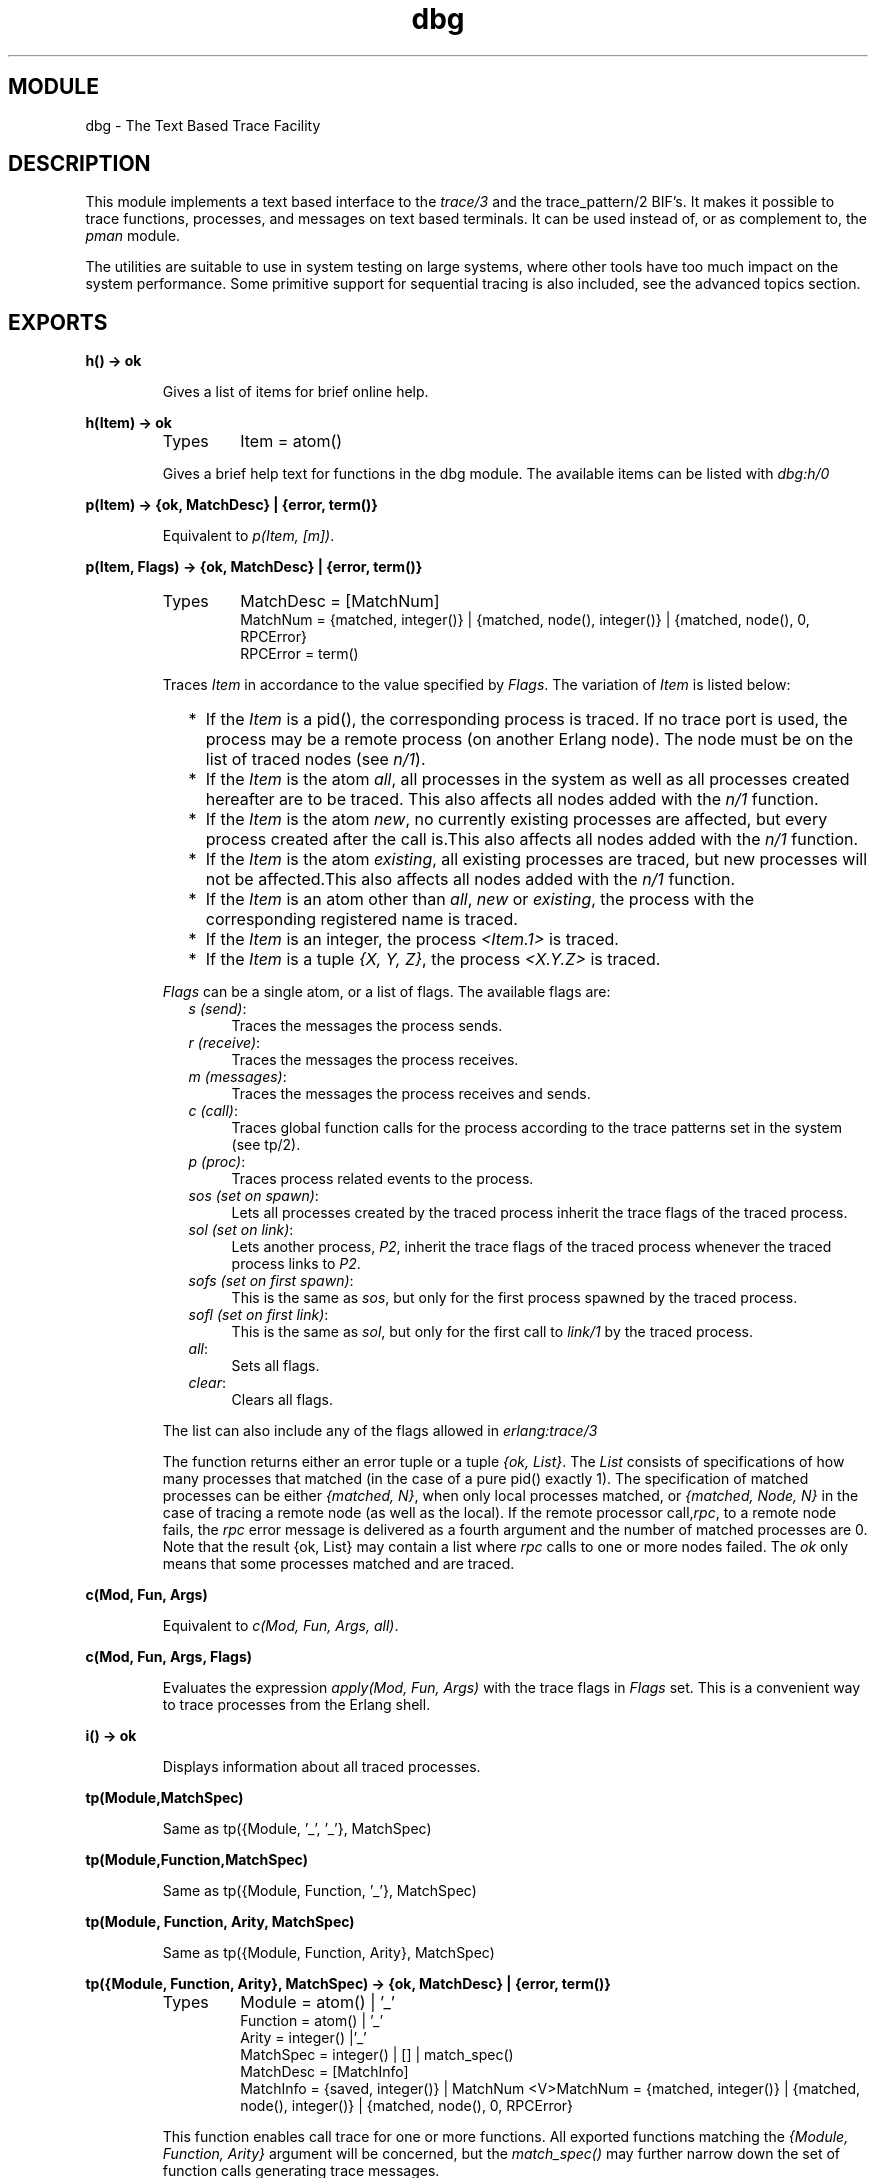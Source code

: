 .TH dbg 3 "runtime_tools  1.1.2" "Ericsson Utvecklings AB" "ERLANG MODULE DEFINITION"
.SH MODULE
dbg \- The Text Based Trace Facility 
.SH DESCRIPTION
.LP
This module implements a text based interface to the \fItrace/3\fR and the trace_pattern/2 BIF\&'s\&. It makes it possible to trace functions, processes, and messages on text based terminals\&. It can be used instead of, or as complement to, the \fIpman\fR module\&. 
.LP
The utilities are suitable to use in system testing on large systems, where other tools have too much impact on the system performance\&. Some primitive support for sequential tracing is also included, see the advanced topics section\&. 

.SH EXPORTS
.LP
.B
h() -> ok 
.br
.RS
.LP
Gives a list of items for brief online help\&. 
.RE
.LP
.B
h(Item) -> ok 
.br
.RS
.TP
Types
Item = atom()
.br
.RE
.RS
.LP
Gives a brief help text for functions in the dbg module\&. The available items can be listed with \fIdbg:h/0\fR 
.RE
.LP
.B
p(Item) -> {ok, MatchDesc} | {error, term()} 
.br
.RS
.LP
Equivalent to \fIp(Item, [m])\fR\&. 
.RE
.LP
.B
p(Item, Flags) -> {ok, MatchDesc} | {error, term()} 
.br
.RS
.TP
Types
MatchDesc = [MatchNum]
.br
MatchNum = {matched, integer()} | {matched, node(), integer()} | {matched, node(), 0, RPCError}
.br
RPCError = term()
.br
.RE
.RS
.LP
Traces \fIItem\fR in accordance to the value specified by \fIFlags\fR\&. The variation of \fIItem\fR is listed below:
.RS 2
.TP 2
*
If the \fIItem\fR is a pid(), the corresponding process is traced\&. If no trace port is used, the process may be a remote process (on another Erlang node)\&. The node must be on the list of traced nodes (see \fIn/1\fR)\&.
.TP 2
*
If the \fIItem\fR is the atom \fIall\fR, all processes in the system as well as all processes created hereafter are to be traced\&. This also affects all nodes added with the \fIn/1\fR function\&.
.TP 2
*
If the \fIItem\fR is the atom \fInew\fR, no currently existing processes are affected, but every process created after the call is\&.This also affects all nodes added with the \fIn/1\fR function\&.
.TP 2
*
If the \fIItem\fR is the atom \fIexisting\fR, all existing processes are traced, but new processes will not be affected\&.This also affects all nodes added with the \fIn/1\fR function\&.
.TP 2
*
If the \fIItem\fR is an atom other than \fIall\fR, \fInew\fR or \fIexisting\fR, the process with the corresponding registered name is traced\&.
.TP 2
*
If the \fIItem\fR is an integer, the process \fI<Item\&.1>\fR is traced\&.
.TP 2
*
If the \fIItem\fR is a tuple \fI{X, Y, Z}\fR, the process \fI<X\&.Y\&.Z>\fR is traced\&.
.RE
.LP
\fIFlags\fR can be a single atom, or a list of flags\&. The available flags are: 
.RS 2
.TP 4
.B
\fIs (send)\fR:
Traces the messages the process sends\&. 
.TP 4
.B
\fIr (receive)\fR:
Traces the messages the process receives\&. 
.TP 4
.B
\fIm (messages)\fR:
Traces the messages the process receives and sends\&. 
.TP 4
.B
\fIc (call)\fR:
Traces global function calls for the process according to the trace patterns set in the system (see tp/2)\&. 
.TP 4
.B
\fIp (proc)\fR:
Traces process related events to the process\&. 
.TP 4
.B
\fIsos (set on spawn)\fR:
Lets all processes created by the traced process inherit the trace flags of the traced process\&. 
.TP 4
.B
\fIsol (set on link)\fR:
Lets another process, \fIP2\fR, inherit the trace flags of the traced process whenever the traced process links to \fIP2\fR\&. 
.TP 4
.B
\fIsofs (set on first spawn)\fR:
This is the same as \fIsos\fR, but only for the first process spawned by the traced process\&. 
.TP 4
.B
\fIsofl (set on first link)\fR:
This is the same as \fIsol\fR, but only for the first call to \fIlink/1\fR by the traced process\&. 
.TP 4
.B
\fIall\fR:
Sets all flags\&. 
.TP 4
.B
\fIclear\fR:
Clears all flags\&. 
.RE
.LP
The list can also include any of the flags allowed in \fIerlang:trace/3\fR 
.LP
The function returns either an error tuple or a tuple \fI{ok, List}\fR\&. The \fIList\fR consists of specifications of how many processes that matched (in the case of a pure pid() exactly 1)\&. The specification of matched processes can be either \fI{matched, N}\fR, when only local processes matched, or \fI{matched, Node, N}\fR in the case of tracing a remote node (as well as the local)\&. If the remote processor call,\fIrpc\fR, to a remote node fails, the \fIrpc\fR error message is delivered as a fourth argument and the number of matched processes are 0\&. Note that the result {ok, List} may contain a list where \fIrpc\fR calls to one or more nodes failed\&. The \fIok\fR only means that some processes matched and are traced\&. 
.RE
.LP
.B
c(Mod, Fun, Args)
.br
.RS
.LP
Equivalent to \fIc(Mod, Fun, Args, all)\fR\&. 
.RE
.LP
.B
c(Mod, Fun, Args, Flags)
.br
.RS
.LP
Evaluates the expression \fIapply(Mod, Fun, Args)\fR with the trace flags in \fIFlags\fR set\&. This is a convenient way to trace processes from the Erlang shell\&. 
.RE
.LP
.B
i() -> ok
.br
.RS
.LP
Displays information about all traced processes\&. 
.RE
.LP
.B
tp(Module,MatchSpec)
.br
.RS
.LP
Same as tp({Module, \&'_\&', \&'_\&'}, MatchSpec)
.RE
.LP
.B
tp(Module,Function,MatchSpec)
.br
.RS
.LP
Same as tp({Module, Function, \&'_\&'}, MatchSpec)
.RE
.LP
.B
tp(Module, Function, Arity, MatchSpec)
.br
.RS
.LP
Same as tp({Module, Function, Arity}, MatchSpec)
.RE
.LP
.B
tp({Module, Function, Arity}, MatchSpec) -> {ok, MatchDesc} | {error, term()}
.br
.RS
.TP
Types
Module = atom() | \&'_\&'
.br
Function = atom() | \&'_\&'
.br
Arity = integer() |\&'_\&'
.br
MatchSpec = integer() | [] | match_spec()
.br
MatchDesc = [MatchInfo]
.br
MatchInfo = {saved, integer()} | MatchNum <V>MatchNum = {matched, integer()} | {matched, node(), integer()} | {matched, node(), 0, RPCError}
.br
.RE
.RS
.LP
This function enables call trace for one or more functions\&. All exported functions matching the \fI{Module, Function, Arity}\fR argument will be concerned, but the \fImatch_spec()\fR may further narrow down the set of function calls generating trace messages\&. 
.LP
For a description of the \fImatch_spec()\fR syntax, please turn to the \fI User\&'s guide\fR part of the online documentation for the runtime system (\fIerts\fR)\&. The chapter \fIMatch Specification in Erlang\fR explains the general match specification "language"\&. 
.LP
The Module, Function and/or Arity parts of the tuple may be specified as the atom \fI\&'_\&'\fR which is a "wild-card" matching all modules/functions/arities\&. Note, if the Module is specified as \fI\&'_\&'\fR, the Function and Arity parts have to be specified as \&'_\&' too\&. The same holds for the Functions relation to the Arity\&. 
.LP
All nodes added with \fIn/1\fR will be affected by this call, and if Module is not \fI\&'_\&'\fR the module will be loaded on all nodes\&. 
.LP
The function returns either an error tuple or a tuple \fI{ok, List}\fR\&. The \fIList\fR consists of specifications of how many functions that matched, in the same way as the processes are presented in the return value of \fIp/2\fR\&. 
.LP
There may be a tuple \fI{saved, N}\fR in the return value, if the MatchSpec is other than []\&. The integer \fIN\fR may then be used in subsequent calls to this function and will stand as an "alias" for the given expression (see also ltp/0 below)\&. 
.LP
If an error is returned, it can be due to errors in compilation of the match specification\&. Such errors are presented as a list of tuples \fI{error, string()}\fR where the string is a textual explanation of the compilation error\&. An example:

.nf
(x@y)4> dbg:tp({dbg,ltp,0},[{[],[],[{message, two, arguments}, {noexist}]}])\&.
{error,
 [{error,"Special form \&'message\&' called with wrong number of
          arguments in {message,two,arguments}\&."},
  {error,"Function noexist/1 does_not_exist\&."}]}
.fi
.RE
.LP
.B
tpl(Module,MatchSpec)
.br
.RS
.LP
Same as tpl({Module, \&'_\&', \&'_\&'}, MatchSpec)
.RE
.LP
.B
tpl(Module,Function,MatchSpec)
.br
.RS
.LP
Same as tpl({Module, Function, \&'_\&'}, MatchSpec)
.RE
.LP
.B
tpl(Module, Function, Arity, MatchSpec)
.br
.RS
.LP
Same as tpl({Module, Function, Arity}, MatchSpec)
.RE
.LP
.B
tpl({Module, Function, Arity}, MatchSpec) -> {ok, MatchDesc} | {error, term()}
.br
.RS
.LP
This function works as \fItp/2\fR, but enables tracing for loacl calls (and local functions) as well as for global calls (and functions)\&. 
.RE
.LP
.B
ctp(Module)
.br
.RS
.LP
Same as ctp({Module, \&'_\&', \&'_\&'})
.RE
.LP
.B
ctp(Module, Function)
.br
.RS
.LP
Same as ctp({Module, Function, \&'_\&'})
.RE
.LP
.B
ctp(Module, Function, Arity)
.br
.RS
.LP
Same as ctp({Module, Function, Arity})
.RE
.LP
.B
ctp({Module, Function, Arity}) -> {ok, MatchDesc} | {error, term()}
.br
.RS
.TP
Types
Module = atom() | \&'_\&'
.br
Function = atom() | \&'_\&'
.br
Arity = integer() | \&'_\&'
.br
MatchDesc = [MatchNum]
.br
MatchNum = {matched, integer()} | {matched, node(), integer()} | {matched, node(), 0, RPCError}
.br
.RE
.RS
.LP
This function disables call tracing on the specified functions\&. The semantics of the parameter is the same as for the corresponding function specification in \fItp/2\fR or \fItpl/2\fR\&. Both local and global call trace is disabled\&. 
.LP
The return value reflects how many functions that matched, and is constructed as described in \fItp/2\fR\&. No tuple \fI{saved, N}\fR is however ever returned (for obvious reasons)\&. 
.RE
.LP
.B
ctpl(Module)
.br
.RS
.LP
Same as ctpl({Module, \&'_\&', \&'_\&'})
.RE
.LP
.B
ctpl(Module, Function)
.br
.RS
.LP
Same as ctpl({Module, Function, \&'_\&'})
.RE
.LP
.B
ctpl(Module, Function, Arity)
.br
.RS
.LP
Same as ctpl({Module, Function, Arity})
.RE
.LP
.B
ctpl({Module, Function, Arity}) -> {ok, MatchDesc} | {error, term()}
.br
.RS
.LP
This function works as \fIctp/1\fR, but only disables tracing set up with \fItpl/2\fR (not with \fItp/2\fR)\&. 
.RE
.LP
.B
ctpg(Module)
.br
.RS
.LP
Same as ctpg({Module, \&'_\&', \&'_\&'})
.RE
.LP
.B
ctpg(Module, Function)
.br
.RS
.LP
Same as ctpg({Module, Function, \&'_\&'})
.RE
.LP
.B
ctpg(Module, Function, Arity)
.br
.RS
.LP
Same as ctpg({Module, Function, Arity})
.RE
.LP
.B
ctpg({Module, Function, Arity}) -> {ok, MatchDesc} | {error, term()}
.br
.RS
.LP
This function works as \fIctp/1\fR, but only disables tracing set up with \fItp/2\fR (not with \fItpl/2\fR)\&. 
.RE
.LP
.B
ltp() -> ok
.br
.RS
.LP
Use this function to recall all match_spec\&'s previously used in the session (i\&. e\&. previously saved during calls to \fItp/2\fR\&. This is very useful, as a complicated match_spec can be quite awkward to write\&. Note that the match_spec\&'s are lost if \fIstop/0\fR is called\&. 
.LP
Match specifications used can be saved in a file (if a read-write file system is present) for use in later debugging sessions, see \fIwtp/1\fR and \fIrtp/1\fR 
.RE
.LP
.B
dtp() -> ok
.br
.RS
.LP
Use this function to "forget" all match specifications saved during calls to \fItp/2\fR\&. This is useful when one wants to restore other match specifications from a file with \fIrtp/1\fR\&. Use \fIdtp/1\fR to delete specific saved match specifications\&. 
.RE
.LP
.B
dtp(N) -> ok
.br
.RS
.TP
Types
N = integer()
.br
.RE
.RS
.LP
Use this function to "forget" a specific match specification saved during calls to \fItp/2\fR\&. 
.RE
.LP
.B
wtp(Name) -> ok | {error, IOError}
.br
.RS
.TP
Types
Name = string()
.br
IOError = term()
.br
.RE
.RS
.LP
This function will save all match specifications saved during the session (during calls to \fItp/2\fR) in a text file with the name designated by \fIName\fR\&. The format of the file is textual, why it can be edited with an ordinary text editor, and then restored with \fIrtp/1\fR\&. 
.LP
Each match spec in the file ends with a full stop (\fI\&.\fR) and new (syntactically correct) match specifications can be added to the file manually\&. 
.LP
The function returns \fIok\fR or an error tuple where the second element contains the I/O error that made the writing impossible\&. 
.RE
.LP
.B
rtp(Name) -> ok | {error, Error}
.br
.RS
.TP
Types
Name = string()
.br
Error = term()
.br
.RE
.RS
.LP
This function reads match specifications from a file (possibly) generated by the \fIwtp/1\fR function\&. It checks the syntax of all match specifications and verifies that they are correct\&. The error handling principle is "all or nothing", i\&. e\&. if some of the match specifications are wrong, none of the specifications are added to the list of saved match specifications for the running system\&. 
.LP
The match specifications in the file are \fImerged\fR with the current match specifications, so that no duplicates are generated\&. Use \fIltp/0\fR to see what numbers were assigned to the specifications from the file\&. 
.LP
The function will return an error, either due to I/O problems (like a non existing or non readable file) or due to file format problems\&. The errors from a bad format file are in a more or less textual format, which will give a hint to what\&'s causing the problem\&. 
.RE
.LP
.B
n(Nodename) -> {ok, Nodename} | {error, Reason}
.br
.RS
.TP
Types
Nodename = atom()
.br
Reason = term()
.br
.RE
.RS
.LP
The \fIdbg\fR server keeps a list of nodes where tracing should be performed\&. Whenever a \fItp/2\fR call or a \fIp/2\fR call is made, it is executed for all nodes in this list as well as the local node (except for \fIp/2\fR with a specific \fIpid()\fR as first argument, in which case the command is executed only on the node where the designated process resides\&.)\&. 
.LP
This function adds a node (\fINodename\fR) to the list of nodes where tracing is performed\&. 
.LP
Distributed tracing does not work together with trace ports\&. 
.LP
The function will return an error if either tracing is currently directed to a trace port (see \fItrace_port/2\fR) or the node \fINodename\fR is not reachable\&. 
.RE
.LP
.B
cn(Nodename) -> ok
.br
.RS
.TP
Types
Nodename = atom()
.br
.RE
.RS
.LP
Clears a node from the list of traced nodes\&. Subsequent calls to \fItp/2\fR and \fIp/2\fR will not consider that node, but tracing already activated on the node will continue to be in effect\&. 
.LP
Returns \fIok\fR, cannot fail\&. 
.RE
.LP
.B
ln() -> ok
.br
.RS
.LP
Shows the list of traced nodes on the console\&.
.RE
.LP
.B
tracer() -> {ok, pid()} | {error, already_started}
.br
.RS
.LP
This function starts a server that will be the recipient of all trace messages\&. All subsequent calls to \fIp/2\fR will result in messages sent to the newly started trace server\&. 
.LP
A trace server started in this way will simply display the trace messages in a formatted way in the Erlang shell (i\&. e\&. use io:format)\&. See \fItracer/2\fR for a description of how the trace message handler can be customized\&. 
.RE
.LP
.B
tracer(Type, Data) -> {ok, pid()} | {error, Error}
.br
.RS
.TP
Types
Type = port | process
.br
Data = PortGenerator | HandlerSpec
.br
HandlerSpec = {HandlerFun, InitialData}
.br
HandlerFun = fun() (two arguments)
.br
InitialData = term()
.br
PortGenerator = fun() (no arguments)
.br
Error = term()
.br
.RE
.RS
.LP
This function starts a tracer server with additional parameters\&. The first parameter, the \fIType\fR, indicates if trace messages should be handled by a receiving process (\fIprocess\fR) or by a tracer port (\fIport\fR)\&. For a description about tracer ports see \fItrace_port/2\fR\&. 
.LP
If \fIType\fR is a process, a message handler function can be specified (\fIHandlerSpec\fR)\&. The handler function, which should be a \fIfun\fR taking two arguments, will be called for each trace message, with the first argument containing the message as it is and the second argument containing the return value from the last invocation of the fun\&. The initial value of the second parameter is specified in the \fIInitialData\fR part of the \fIHandlerSpec\fR\&. The \fIHandlerFun\fR may chose any appropriate action to take when invoked, and can save a state for the next invocation by returning it\&. 
.LP
If \fIType\fR is a port, then the second parameter should be a \fIfun\fR which takes no arguments and returns a newly opened trace port when called\&. Such a \fIfun\fR is preferably generated by calling \fItrace_port/2\fR\&. 
.LP
Note that most \fIdbg\fR functions start the server automatically\&. Call this function with the appropriate arguments \fIbefore\fR calling any other functions in the module\&. The server can be stopped with a call to \fIstop/0\fR if it has been started in the default form by mistake\&. 
.LP
If an error is returned, it can either be due to a tracer server already running (\fI{error, already_started}\fR) or due to the \fIHandlerFun\fR throwing an exception\&. 
.RE
.LP
.B
trace_port(Type, Parameters) -> fun()
.br
.RS
.TP
Types
Type = ip | file
.br
Parameters = Filename | IPPortSpec
.br
Filename = string()
.br
IpPortSpec = PortNumber | {PortNumber, QueSize}
.br
PortNumber = integer()
.br
QueSize = integer()
.br
.RE
.RS
.LP
This function creates a trace port generating \fIfun\fR\&. The \fIfun\fR takes no arguments and returns a newly opened trace port\&. The return value from this function is suitable as a second parameter to tracer/2, i\&. e\&. \fIdbg:tracer(port, dbg:trace_port(ip, 4711))\fR\&. 
.LP
A trace port is an Erlang port to a dynamically linked in driver that handles trace messages directly, without the overhead of sending them as messages in the Erlang virtual machine\&.
.LP
Two trace drivers are currently implemented, the \fIfile\fR and the \fIip\fR trace drivers\&. The file driver sends all trace messages into a binary file, from where they later can be fetched and processed with the \fItrace_client/2\fR function\&. The ip driver opens a TCP/IP port where it listens for connections\&. When a client (preferably started by calling \fItrace_client/2\fR on another Erlang node) connects, all trace messages are sent over the IP network for further processing by the remote client\&. 
.LP
Using a trace port significantly lowers the overhead imposed by using tracing\&.
.LP
The file trace driver expects a filename in the native machine format as parameter\&. The file is written with a high degree of buffering, why all trace messages are \fInot\fR guaranteed to be saved in the file in case of a system crash\&. That is the price to pay for low tracing overhead\&. 
.LP
The ip trace driver has a queue of \fIQueSize\fR messages waiting to be delivered\&. If the driver cannot deliver messages as fast as they are produced by the runtime system, a special message is sent, which indicates how many messages that are dropped\&. That message will arrive at the handler function specified in \fItrace_client/3\fR as the tuple \fI{drop, N}\fR where \fIN\fR is the number of consecutive messages dropped\&. In case of heavy tracing, drop\&'s are likely to occur, and they surely occur if no client is reading the trace messages\&. 
.LP
Note that processes on other nodes cannot be traced using a trace port\&. 
.RE
.LP
.B
flush_trace_port() -> ok | {error, Reason}
.br
.RS
.LP
This function is used to flush internal buffers held by a trace port driver\&. Currently only the file trace driver supports this operation\&. 
.LP
Returns \fIok\fR if the operation was successful, or an error if the current tracer is a process or it is a port not supporting the flush operation (i\&.e\&. a ip trace port)\&. 
.RE
.LP
.B
trace_client(Type, Parameters) -> pid()
.br
.RS
.TP
Types
Type = ip | file | follow_file
.br
Parameters = Filename | IPClientPortSpec
.br
Filename = string()
.br
IpClientPortSpec = PortNumber | {Hostname, PortNumber}
.br
PortNumber = integer()
.br
Hostname = string()
.br
.RE
.RS
.LP
This function starts a trace client that reads the output created by a trace port driver and handles it in mostly the same way as a tracer process created by the \fItracer/0\fR function\&. 
.LP
If \fIType\fR is \fIfile\fR, the client reads all trace messages stored in the file named \fIFilename\fR (the second argument) and let\&'s the default handler function format the messages on the console\&. This is one way to interpret the data stored in a file by the file trace port driver\&. 
.LP
If \fIType\fR is \fIfollow_file\fR, the client behaves as in the \fIfile\fR case, but keeps trying to read (and process) more data from the file until stopped by \fIstop_trace_client/1\fR\&. 
.LP
If \fIType\fR is \fIip\fR, the client connects to the TCP/IP port \fIPortNumber\fR on the host \fIHostname\fR, from where it reads trace messages until the TCP/IP connection is closed\&. If no \fIHostname\fR is specified, the local host is assumed\&. 
.LP
As an example, one can let trace messages be sent over the network to another Erlang node (preferably \fInot\fR distributed), where the formatting occurs: 
.LP
On the node \fIstack\fR there\&'s an Erlang node \fIant@stack\fR, in the shell, type the following: 

.nf
          ant@stack> dbg:tracer(port, dbg:trace_port(ip,4711))\&.
          <0\&.17\&.0>
          ant@stack> dbg:p(self(), send)\&.
          {ok, 1}
.fi
.LP
All trace messages are now sent to the trace port driver, which in turn listens for connections on the TCP/IP port 4711\&. If we want to see the messages on another node, preferably on another host, we do like this: 

.nf
          -> dbg:trace_client(ip, {"stack", 4711})\&.
          <0\&.42\&.0>
.fi
.LP
If we now send a message from the shell on the node \fIant@stack\fR, where all sends from the shell are traced: 

.nf
          ant@stack> self() ! hello\&.
          hello
.fi
.LP
The following will appear at the console on the node that started the trace client: 

.nf
          (<0\&.23\&.0>) <0\&.23\&.0> ! hello
          (<0\&.23\&.0>) <0\&.22\&.0> ! {shell_rep,<0\&.23\&.0>,{value,hello,[],[]}}
.fi
.LP
The last line is generated due to internal message passing in the Erlang shell\&. The process id\&'s will vary\&. 
.RE
.LP
.B
trace_client(Type, Parameters, HandlerSpec) -> pid()
.br
.RS
.TP
Types
Type = ip | file
.br
Parameters = Filename | IPClientPortSpec
.br
Filename = string()
.br
IpClientPortSpec = PortNumber | {Hostname, PortNumber}
.br
PortNumber = integer()
.br
Hostname = string()
.br
HandlerSpec = {HandlerFun, InitialData}
.br
HandlerFun = fun() (two arguments)
.br
InitialData = term()
.br
.RE
.RS
.LP
This function works exactly as \fItrace_client/2\fR, but allows you to write your own handler function\&. The handler function works mostly as the one described in \fItracer/2\fR, but will also have to be prepared to handle trace messages of the form \fI{drop, N}\fR, where \fIN\fR is the number of dropped messages\&. This pseudo trace message will only occur if the ip trace driver is used\&. 
.RE
.LP
.B
stop_trace_client(Pid) -> ok
.br
.RS
.TP
Types
Pid = pid()
.br
.RE
.RS
.LP
This function shuts down a previously started trace client\&. The \fIPid\fR argument is the process id returned from the \fItrace_client/2\fR or \fItrace_client/3\fR call\&. 
.RE
.LP
.B
get_tracer() -> {ok, Tracer}
.br
.RS
.TP
Types
Tracer = port() | pid()
.br
.RE
.RS
.LP
Returns the process or port to which all trace messages are sent\&. 
.RE
.LP
.B
stop() -> stopped
.br
.RS
.LP
Stops the \fIdbg\fR server and clears all trace flags for all processes\&. Also shuts down all trace clients and closes all trace ports\&. 
.RE
.SH Advanced topics - combining with seq_trace
.LP
The \fIdbg\fR module is primarily targeted towards tracing through the \fIerlang:trace/3\fR function\&. It is sometimes desired to trace messages in a more delicate way, which can be done with the help of the \fIseq_trace\fR module\&. 
.LP
Seq_trace implements sequential tracing (known in the AXE10 world, and sometimes called "forlopp tracing")\&. \fIdbg\fR can interpret messages generated from \fIseq_trace\fR and the same tracer function for both types of tracing can be used\&. The \fIseq_trace\fR messages can even be sent to a trace port for further analysis\&. 
.LP
As a match specification can turn on sequential tracing, the combination of \fIdbg\fR and \fIseq_trace\fR can be quite powerful\&. This brief example shows a session where sequential tracing is used:

.nf
1> dbg:tracer()\&.
{ok,<0\&.30\&.0>}
2> {ok, Tracer} = dbg:get_tracer()\&.
{ok,<0\&.31\&.0>}
3> seq_trace:set_system_tracer(Tracer)\&.
false
4> dbg:tp(dbg, get_tracer, [{[],[],[{set_seq_token, send, true}]}])\&.  
{ok,[{matched,1},{saved,1}]}
5> dbg:p(all,call)\&.
{ok,[{matched,22}]}
6> dbg:get_tracer(), receive after 1 -> ok end\&.
(<0\&.25\&.0>) call dbg:get_tracer()
SeqTrace [0]: (<0\&.25\&.0>) <0\&.30\&.0> ! {<0\&.25\&.0>,get_tracer} [Serial: {2,4}]
SeqTrace [0]: (<0\&.30\&.0>) <0\&.25\&.0> ! {dbg,{ok,<0\&.31\&.0>}} [Serial: {4,5}]
ok
.fi
.LP
This session sets the system_tracer to the same process as the ordinary tracer process (i\&. e\&. <0\&.31\&.0>) and sets the trace pattern for the function \fIdbg:get_tracer\fR to one that has the action of setting a sequential token\&. When the function is called by a traced process (all processes are traced in this case), the process gets "contaminated" by the token and \fIseq_trace\fR messages are sent both for the server request and the response\&. The \fIreceive after 1 -> ok end\fR after the call clears the \fIseq_trace\fR token, why no messages are sent when the answer propagates via the shell to the console port\&. The output would otherwise have been more noisy\&. 
.SH AUTHOR
.nf
Bjorn Gustavsson, Patrik Nyblom - support@erlang.ericsson.se
.fi
